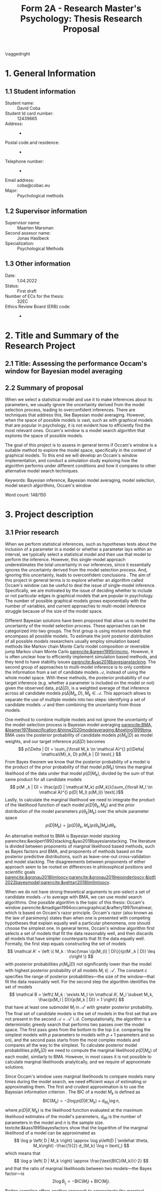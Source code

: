 #+title: Form 2A - Research Master's Psychology: Thesis Research Proposal
#+date:
#+author: 

#+BEGIN_SRC elisp :eval :results none :exports results
  (coba-define-org-tex-template)
  (setq custom-tex-template (mapconcat 'identity (list
                                                  org-tex-report-template
                                                  org-tex-math-template
                                                  org-tex-graphix-template                                                  
                                                  ) "\n"))
(coba-define-org-tex-template)
#+END_SRC

#+LATEX_CLASS_OPTIONS: [12pt]
#+LATEX_HEADER: \setlength{\parskip}{\baselineskip}%
#+LATEX_HEADER: \setlength{\parindent}{4pt}

#+LATEX_HEADER: \defbibheading{bibliography}[7. References]{%
#+LATEX_HEADER: \section*{#1}}

#+LATEX_HEADER: \usepackage{fancyhdr}
#+LATEX_HEADER: \setlength{\headsep}{2.25\parskip}

#+LATEX_HEADER: \usepackage{fancyhdr}
#+LATEX_HEADER: \pagestyle{fancy}
#+LATEX_HEADER: \fancyhf{}
#+LATEX_HEADER: \renewcommand{\headrulewidth}{0pt}
# #+LATEX_HEADER: \setlength\headheight{80.0pt}
# #+LATEX_HEADER: \addtolength{\textheight}{-80.0pt}
#+LATEX_HEADER: \lhead{\includegraphics[width = .40 \textwidth]{uvalogo.pdf}}
#+LATEX_HEADER: \rhead{Graduate School of Psychology}
#+LATEX_HEADER: \cfoot{\thepage}
\pagenumbering{gobble}

\thispagestyle{fancy}

\raggedright
* 1. General Information
** 1.1 Student information 
- Student name: :: David Coba
- Student Id card number: :: 12439665
- Address: :: -
- Postal code and residence: :: -
- Telephone number: :: -
- Email address: :: coba@cobac.eu
- Major: :: Psychological methods
  \newpage
** 1.2 Supervisor information
- Supervisor name: :: Maarten Marsman
- Second assesor name: :: Jonas Haslbeck
- Specialization: :: Psychological Methods
** 1.3 Other information
- Date: :: 1.04.2022
- Status: :: First draft
- Number of ECs for the thesis: :: 32EC
- Ethics Review Board (ERB) code: :: -
  
\pagenumbering{arabic}
* 2. Title and Summary of the Research Project
** 2.1 Title: Assessing the performance Occam's window for Bayesian model averaging
** 2.2 Summary of proposal 

When we select a statistical model and use it to make inferences about its parameters, we usually ignore the uncertainty derived from the model selection process, leading to overconfident inferences. There are techniques that address this, like Bayesian model averaging. However, when the space of possible models is vast, such as with graphical models that are popular in psychology, it is not evident how to efficiently find the most relevant ones.
Occam's window is a model search algorithm that explores the space of possible models.

The goal of this project is to assess in general terms if Occam's window is a suitable method to explore the model space, specifically in the context of graphical models. To this end we will develop an Occam's window implementation, and conduct a simulation study exploring how the algorithm performs under different conditions and how it compares to other alternative model search techniques.


Keywords: Bayesian inference, Bayesian model averaging, model selection, model search algorithms, Occam's window


\hfill Word count: 148/150

* 3. Project description 
# (1200 w)
# Describe prior research, a comprehensible literature review of the research field, converging upon the  research questions. 
# a) Describe the state of affairs, including the theoretical framework, in the current research field based on the existing body of literature.
# b) Clarify how the previous research eventuates into the research questions of the current proposal.

** 3.1 Prior research

# Rewrite the opening
When we perform statistical inferences, such as hypotheses tests about the inclusion of a parameter in a model or whether a parameter lays within an interval, we typically select a statistical model and then use that model to perform the inference.
However, this single-model approach underestimates the total uncertainty in our inferences, since it essentially ignores the uncertainty derived from the model selection process. And, ignoring this uncertainty, leads to overconfident conclusions \parencites{leamer1978specification}{draper1987modeluncertainty}{hoeting1999bma}[for a recent review of the issue see][]{kaplan2021quantification}.
The aim of this project in general terms is to explore whether an algorithm called Occam's window can be useful to deal the issue of single-model inference.
Specifically, we are motivated by the issue of deciding whether to include or not particular edges in graphical models that are popular in psychology. The number of possible graphical models grows exponentially with the number of variables, and current approaches to multi-model inference struggle because of the size of the model space.

Different Bayesian solutions have been proposed that allow us to model the uncertainty of the model selection process. These approaches can be categorized into two groups.
The first group is using mixture models that encompass all possible models. To estimate the joint posterior distribution of all possible models researchers usually employ simulation based methods like Markov chain Monte Carlo model composition \parencite[MC^3,][]{madigan1995mc3} or reversible jump Markov chain Monte Carlo [[parencite:&green1995rjmcmc]].
However, it is often unclear how to efficiently implement simulation based methods, and they tend to have stability issues
[[parencite:&yao2018bayesianstacking]].
The second group of approaches to multi-model inference is to only combine the information from a set of candidate models \(\mathcal A\), instead of using the whole model space. With these methods, the posterior probability of our target inference (e.g. whether a parameter is included on the model or not) given the observed data, \(p(\Delta | D)\), is a weighted average of that inference across all candidate models \(p(\Delta |M_k, D), \; M_k \in \mathcal A\). 
This approach allows to separate the use of multiple models into two steps: identifying a set of candidate models \(\mathcal A\) and then combining the uncertainty from those models.

One method to combine multiple models and not ignore the uncertainty of the model-selection process is Bayesian model averaging 
[[parencite:BMA, &leamer1978specification;&hinne2020modelaveraging;&hoeting1999bma]].
BMA uses the posterior probability of candidate models \(p(M_k | D)\) as model weights, and our target inference \(p(\Delta | D)\) becomes \[
p(\Delta | D) = \sum_{\forall M_k \in \mathcal A}^{} p(\Delta| \mathcal{M}_k, D) p(M_k | D) \text{.}
\]
From Bayes theorem we know that the posterior probability of a model is the product of the prior probability of that model \(p(M_k)\) times the marginal likelihood of the data under that model \(p(D|M_k)\), divided by the sum of that same product for all candidate models \[
p(M _k | D) = \frac{p(D | \mathcal  M_k) p(M_k)}{\sum_{\forall M_l \in \mathcal A}^{} p(D| M_l) p(M_l)} \text{.}\]
Lastly, to calculate the marginal likelihood we need to integrate the product of the likelihood function of each model \(p(D | \theta_k, M_k)\) and the prior distribution of the model parameters \(p(\theta_k | M_k)\) over the whole parameter space
\[
p(D | M_k) = \int_{}^{} p(D | \theta_k, M_k) p(\theta_k | M_k) d\theta_k \text{.}
\]

An alternative method to BMA is Bayesian model stacking parencites:&wolpert1992stacking;&yao2018bayesianstacking.
The literature is divided between proponents of marginal likelihood based methods, such as Bayes factors and BMA, and proponents of methods based on the posterior predictive distributions, such as leave-one-out cross-validation and model stacking. The disagreements between proponents of either approach seem to be rooted on differences in philosophical positions and scientific goals [[parencite:&gronau2018limloocv;parencite:&gronau2019rejoinderloocv;&lotfi2022bayesmodel;parencite:&vehtari2018limlimloocv]].

# The second method is model stacking, which minimizes the leave-one-out cross-validation (LOOCV) estimate of a loss function to assign weights to different models [[parencite:&wolpert1992stacking]].
# Stacking is a common technique to aggregate point estimations from different models, but [[textcite:&yao2018bayesianstacking]] extend the method to combine Bayesian predictive distributions, producing combined uncertainty distributions similarly to BMA. It is possible to calculate LOOCV estimates from samples of the posterior distribution [[parencite:&vehtari2016loocv]], which makes it convenient if one is using methods such as Markov chain Monte Carlo to estimate the posterior distributions in the first place.


# The main difference between BMA and model stacking is their asymptotic behavior when the data-generating model is not in the set of candidate models \(\mathcal A\).
# In this scenario, BMA will select the single model that minimizes the Kullback-Leibler divergence from the data-generating process, while model stacking will select the mixture of models that minimizes the loss function that was used to find the model weights parencite:&yao2018bayesianstacking.

# - BFs /untrained/ models vs ppd-based trained models
# - In this case our ultimate scientific goals are about the conditional dependencies structures in the data, inclusion/exclusion which edges
# - BMA more sensible to the models that are considered than stacking
# - No-one believs that a GGM or an ISING model are the data generating process
#   - maybe maarten irt idk
# - We are going to make trade-offs during the model search phase between computational feasibility and exactness
# - Stacking more robust option for model combination (?)
#   - Although posterior distribution of parameters might be wonky, we were planing on using the sum of weights (posterior model probabilities in BMA) of the models that include a particular parameter

When we do not have strong theoretical arguments to pre-select a set of candidate models \(\mathcal A\) to average with BMA, we can use model search algorithms. One possible algorithm is the topic of this thesis: Occam's window
parencite:&madigan1994occamsgraphical;&raftery1997bmalinear,
which is based on Occam's razor principle.
Occam's razor (also known as the law of parsimony) states than when one is presented with competing hypotheses that explain equally well a particular phenomena, one should choose the simplest one.
In general terms, Occam's window algorithm first selects a set of models that fit the data reasonably well, and then discards all models that have simpler counterparts that fit the data equally well. Formally, the first step equals constructing the set of models\[
\mathcal A' = \left \{ M_k : \frac{\max \{p(M_{l} | D)\}}{p(M _k | D)} \leq c\right  \}
\]
with posterior probabilities \(p(M_k | D)\) not significantly lower 
than the model with highest posterior probability of all models \(M_l \in \mathcal A '\). The constant \(c\) specifies the range of posterior probabilities---the size of the window---that fit the data reasonably well.
For the second step the algorithm identifies the set of models \[
\mathcal B = \left\{ M_k : \exists M_l \in \mathcal A',
 M_l \subset M_k,
\frac{p(M_l | D)}{p(M_k | D)} > 1
 \right\} 
 \]
that have at least one submodel \(M_l\) in \(\mathcal A'\) with greater posterior probability.
The final set of candidate models is the set of models in the first set that are not present in the second \(\mathcal A = \mathcal A' \setminus \mathcal B\).
Computationally, the algorithm is a deterministic greedy search that performs two passes over the model space. The first pass goes from the bottom to the top (i.e. comparing the simplest models with \(p\) parameters to models with \(p+1\) parameters and so on), and the second pass starts from the most complex models and compares all the way to the simplest.
To calculate posterior model probabilities \(p(M_k|D)\) we need to compute the marginal likelihood \(p(D|M_k)\) of each model, similarly to BMA. 
However, in most cases it is not possible to calculate marginal likelihoods analytically, and we require of approximate solutions. 

# Occam's window algorithm can take advantage of sequential computations
# particularly efficient when it is possible to reuse the calculations of the marginal likelihood of a model to calculate the marginal likelihood of a model that encompasses the first. 
# [[textcite:&madigan1994occamsgraphical]] describe a procedure that allows to re-use calculations for some graphical models and [[textcite:&raftery1997bmalinear]] for linear models. The latter is implemented in the R package BMA [[parencite:&raftery2015bma]]. 

Since Occam's window uses marginal likelihoods to compare models many times during the model search, we need efficient ways of estimating or approximating them.
The first and crudest approximation is to use the Bayesian information criterion \parencites[BIC,][]{schwarz1978bic}{kass1995bayesfactors}.
The BIC of a model \(M_k\) is defined as \[
\text{BIC}(M_k) = -2 \log p\left(D | \widehat \theta, M_k \right) + d_{M_k} \log n \text{,}
\] 
where \( p\left(D | \widehat \theta, M_k\right) \) is the likelihood 
function evaluated at the maximum likelihood estimates of the model's parameters,
\(d_{Mi}\) is the number of parameters in the model and \(n\) is the sample size. textcite:&kass1995bayesfactors show that the logarithm of the marginal likelihood of a model can be approximated as \[
\log p \left( D | M_k \right) \approx
\log p\left(D | \widehat \theta, M_k\right)
-\frac{1}{2} d_{M_k} \log n \text{,}
\] 
which means that \[
\log p \left( D | M_k \right) \approx \frac{\text{BIC}(M_k)}{-2}
\] and that the ratio of marginal likelihoods between two models---the Bayes factor---is \[
2 \log B_i_j = - \text{BIC}(M_i) + \text{BIC}(M_j) \text{.}
\]
Bridge sampling offers another approach to approximate the marginal likelihood [[parencite:&gronau2017bridge;&bennett1976bridge]]. Bridge sampling generally provides accurate approximations of the marginal likelihoods, but is also very computationally demanding and not usable with a model search algorithm, because it is a simulation based method and has to draw samples.
A method between BIC and bridge sampling in terms of accuracy and computational demands is the Laplace approximation [[parencite:&lecam1953some;&kass1995bayesfactors]]. This method approximates the posterior distribution with a normal distribution centered around the posterior mode, which can be estimated using expectation-maximization algorithms. The standard Laplace approximation is accurate to the second moment of the posterior distribution, but it is possible to extend it get more accurate approximations at the cost of more computational resources or further assumptions [[parencite:&ruli2016improvedlaplace;&rue2009inla;&hubin2016inla;&tierney1989laplace;&tierney1986accurate]].
Lastly, note that in the context of Occam's window and BMA, it is possible to use a faster but less accurate approximation during model search, and use a slower but more accurate approximation during the model combination step.

One of the drawbacks of Occam's window is that it overestimates the posterior probability of the selected "best" candidate models and it underestimates ---essentially nullifies---the posterior probability of the rest of the models. This is by design and acknowledged by [[textcite:&madigan1994occamsgraphical]], and it is a trade-off we have to make to avoid having to combine information from the complete model space. Occam's window is implemented for linear regression models using priors that allow to analytically calculate the marginal likelihoods [[parencite:&raftery1997bmalinear]] in the R package BMA [[parencite:&raftery2015bma]].
There is also an extension of Occam's window to allows to model streams of data that become available sequentially [[parencite:&onorante2016dynamicow]].

# - Occam's window algorithm shines computationally if there is a way of re-using computations and update marginals sequentially

** 3.2 Key questions
# Now state the key questions, the essence of the proposal. Here, the intended research should be connected to prior research. Testable research model/ expectations/ hypotheses should be derived from the key question, and the relation between theory and research hypotheses should be clearly specified.
# a) Formulate a general relevant research question based on previous research.
# b) Translate the general research question in a clear manner into a specific research question.
# c) Translate the specific research questions into testable research model/ expectations/ hypotheses.

The goals of this project are to develop an efficient Occam's window implementation for graphical models that are popular in psychological research, like the Gaussian graphical model (GGM) and the Ising model, and benchmark its performance.
To this end we will first implement Occam's window algorithm for simpler models, such as linear regression and logistic regression. 
Later, we will explore with a simulation study the possible trade-offs between accuracy and computational speed of different marginal likelihood approximations, and also how Occam's window performance compares to alternative model search algorithms.

 \hfill Word count: 1295/1200
  
* 4. Procedure 
# (1000 w)

** 4.1 Operationalization
# Describe how the research questions are operationalized. 
# a) Operationalize the research questions in a clear manner into a research design/strategy. 
# b) Describe the procedures for conducting the research and collecting the data. 
# c) For methodological and/or simulation projects describe the design of the simulation study. 

To address our research questions we will first implement Occam's window model search algorithm in steps, and then conduct a simulation study. We plan on implementing our algorithm and running our simulations in the Julia programming language [[parencite:&Julia]].
There are more simulation conditions that are potentially interesting than how many we can realistically tackle during this project, and the number of conditions that we can test will depend on how smoothly the project progresses.

Regarding which models to use during our simulations, linear regression is the obvious simplest choice to start developing the algorithm. Logistic regression is a next step that increases the complexity of the procedure, and the GGM and the Ising model are the ones that motivate this project. First, we will implement Occam's window algorithm using the BIC approximation for the marginal likelihood, since it is the simplest method and it will allow us to test our implementation while developing it. Next, for linear regression models and the GGM there are convenient prior distributions for the model parameters that allow to calculate the marginal likelihoods analytically. Finally, for the logistic and Ising models we will have to implement Laplace approximations of the marginal likelihoods.

Alternative model search algorithms to Occam's window include Bayesian adaptive sampling (BAS) and birth-death Markov chain Monte Carlo (BDMCMC). BAS samples without replacement from the space of possible models and uses the marginal likelihoods of the sampled models to iteratively estimate the marginal likelihoods of the models that remain unsampled [[parencite:&clyde2011bas]]. BAS is available for (generalized) linear  models as an R package [[parencite:&clyde2021bas]]. BDMCMC [[parencite:&mohammadi2015bdgraph]] samples from the joint posterior space of all possible models, and uses a Poisson process to model the rate at which the Markov chains jump from one model to another. BDMCMC is available in the R package BDGraph [[parencite:&mohamamadi2019bdgraph]] for graphical models, which uses a pseudo-likelihood function [[parencite:&pensar2017marginalpseudo]] and an analytical approximation to the ratio of marginal likelihoods [[parencite:&mohammadi2017accelarating]].
We will only implement Occam's window algorithm, and rely on the implementations of BAS for linear models and BDgraph for graphical models as benchmarks.

# Taking this into consideration, these are broadly speaking the conditions we will prioritize testing:
# 
# 1. Occam's window with linear regression models and BIC approximation.
# 2. Occam's window with linear regression models and Laplace approximation.
# 3. Occam's window with logistic regression models and Laplace approximation.
# 4. Occam's window with Gaussian graphical models and BIC approximation.
# 5. Occam's window with Gaussian graphical models and Laplace approximation.
# 6. BAS with its current implementation in R.
# 7. BDgraph with its current implementation in R.
# 8. Occam's window with Ising models and BIC approximation.
# 9. Occam's window with Ising models and Laplace approximation.
# 10. Using Occam's window model search with BIC, re-run BMA but using the Laplace approximation.
# 11. Using Occam's window model search with BIC, re-run BMA but using bridge sampling.
# 
# We believe that it is realistic to complete up to condition no. 9 in this project. Evaluating the performance of conditions no. 10 and no. 11 will most likely remain open questions for future research.

** 4.2 Sample characteristics
# d) In case of a simulation study, indicate how data will be generated

We plan on generating data from a set of models and evaluating how well each simulation condition recovers the characteristics of the true data-generating models.
In general terms, we will consider conditions with different sample sizes and sparsity levels in the covariance matrices of the data-generating models.
However, we do not think it makes sense to commit to specific data-generating processes at this stage of the project.
   
** 4.4 Data analysis
 # Describe the data preprocessing. Indicate for each research question separately, how it is translated into a statistical prediction. For example: “In a repeated measures ANOVA we expect an interaction effect of the between factor x and the within factor y on the dependent variable z. Also indicate how you will correct for multiple comparisons. Only the analyses proposed here can be described as confirmatory analyses in your research report. All other have to be mentioned as exploratory. 

This project is inherently exploratory and, similarly to the last section, we do not think it makes sense to commit at this stage to a specific analysis plan. In general terms, to assess how well each model search algorithm performs we will use the posterior probabilities of including specific edges that are (or not) present in the data-generating model, in terms of sensitivity and specificity.
To assess computational costs we will use real runtime in order to not penalize algorithms that benefit from parallel computations. If instead we used CPU time, we would be penalizing all parallelizable algorithms by a factor of the number of parallel processes or threads.

** 4.4 Modifiability of procedure
# Is there room for modification of the intended procedure? Evaluation of the proposal by the RMP Thesis Committee is meaningful only if the recommendations that the Committee might have can be implemented. It is therefore required that the intended procedure can be modified before you start gathering data. In situations where procedures or operationalization’s or sample characteristics cannot be modified, the Thesis Committee has to be consulted before handing in the research proposal. The committee will consider the eligibility of this project for a research thesis. 

The scope of this project is highly flexible, and we can adapt which conditions to include or exclude in our simulation study depending on how fast we progress. In section 6.1 "Time schedule" we detail the milestones we aim to complete before certain deadlines. 
 
\hfill Word count: 568/1000

* 5. Intended results 
# (250 w)
# Clarify what the implication of possible outcomes would be (per hypothesis) for the specific and general research questions as well as for the theory. Address the following in approximately 250 
# words:
# a) What are the interpretations if the results do  match the expectations? 
# b) What are the interpretations if the results do not match the expectations?
# c) Are there any alternative interpretations?
# d) Is there any practical or societal relevance? Please explain. 

The main goal of this project is to assess in general terms how Occam's window performs. 
If our analysis concludes that the algorithm compares favorably against alternative methods, we will show that Occam's window can be a useful tool to supplement the use of BMA to avoid the problem of single-model inference.
We are motivated specially by the case of graphical models, where the space of possible models grows exponentially with the number of variables. 
Current approaches to sampling from the complete model space have limitations, and we anticipate that Occam's window can be a useful tool that is currently underused.
In case that our results show that the performance of Occam's window does not compensate for its shortcomings, we would have provided an updated assessment of its performance that is currently lacking in the literature.
To our knowledge there are no simulation studies evaluating how Occam's window performs under different conditions, or how it compares to other model search algorithms.
Moreover, we expect to contribute software that implements BMA and Occam's window, and that integrates with the rest of the Julia ecosystem. 

\hfill Word count: 184/250

* 6. Work plan
# (500w)
# Describe how the research project will be executed. Who is doing what and when? Is the planning of the current project realistic, efficient and feasible?
** 6.1 Time schedule
# State the total amount of EC as noted in the thesis contract (26-32EC excl. proposal), 1EC stands for 28 hours work. Present and justify a time schedule in weeks, including your time investment in hours per week. Plan some spare time, and indicate what elements can be cut / reduced if necessary. Provide the intended presentation date.

This thesis project consists of 28 EC, excluding the thesis proposal. This is equivalent to approximately 18 weeks working full time. We aim to complete and present the project by the 15th of July 2022. In broad terms we plan to achieve the following milestones each month:

- April :: 
  - Week 1-3: Address feedback on the proposal and implement Occam's window algorithm for linear regression models using BIC as an approximation to the marginal likelihood.
  - Week 4: Implement analytical evaluations of the marginal likelihood for linear regression models.
- May :: 
  - Week 1: Buffer time and hopefully enjoy the UvA teaching-free days.
  - Week 2: Implement analytical evaluations of the marginal likelihood for Gaussian graphical models.
  - Week 3: Buffer time and start running simulations, including with BAS and BDGraph.
  - Week 4: Continue running simulations and implement the Laplace approximation for logistic regression models.
- June :: 
  - Week 1: Continue running simulations and implement the Laplace approximation for Ising models.
  - Week 2: Continue running simulations and start analyzing results. Start writing the thesis.
  - Week 3/4: Analyze results and thesis writing. Complete a first draft of the full thesis.
- July :: 
  - Weeks 1/2: Complete writing the thesis and prepare the presentation.

The scope of this project is highly flexible, and we can adapt which conditions to include or exclude in our simulation study depending on how fast we progress.

** 6.2 Infrastructure
# Where will the research take place? How is access to the facilities and materials ensured?

No special infrastructure is required to complete this project.
** 6.3 Data storage
# Each researcher needs to comply with the storage protocol of the Research Institute Psychology: http://psyres.uva.nl/content/scientific-integrity-docs/data-protocol.html 

We will keep the results of all our simulations under version control and with remote backups. We do not plan on collecting any data, and in the case we end up deciding to use empirical data we would use publicly available datasets.

** 6.3 Budget
# The compensation from the department is max € 55 for each research project. If the total expenditure exceeds the maximum compensation, then specify how the surplus will be financed. The budget may be used for travel expenses, participant payment. Specify the financial ramifications for the intended research. Another € 25 budget may be used for printing costs (e.g. for the conference poster). Please go to the secretariat of the specialization of your supervisor with your receipts. 

In principle we will not require extra funds to complete this project. In the case that the computational resources that we have access to prove insufficient to conduct the simulations, we might consider using cloud computing services. In any case, such costs would not exceed the maximum budget.

\hfill Word count: 324/500

\printbibliography

* 8. Further steps
Make sure your supervisor submits an Ethics Checklist for your intended research to the Ethics Review Board of the Department of Psychology at https://www.lab.uva.nl/lab/ethics/
* 7. Signatures
- [X] I hereby declare that both this proposal, and its resulting thesis, will only contain original material and is free of plagiarism (cf. Teaching and Examination Regulation in the research master’s course catalogue).
- [X] I hereby declare that the result section of the thesis will consist of two subsections, one entitled “confirmatory analyses” and one entitled “exploratory analyses” (one of the two subsections may be empty):
  1. The confirmatory analysis section reports exactly the analyses proposed in Section 4 of this proposal.
  2. The exploratory analysis section contains not previously specified, and thus exploratory, proposal analyses. 
  
\centering
*Location:* \hspace{1cm} *Student’s signature:* \hspace{1cm} *Supervisor’s signature:*

\raggedright
\hspace{1.5cm} Amsterdam
